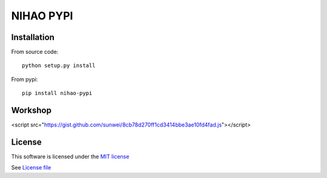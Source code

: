 NIHAO PYPI
==========

|Build Status| |Pypi Status| |Coveralls Status|

Installation
------------

From source code:

::

    python setup.py install

From pypi:

::

    pip install nihao-pypi

Workshop
--------

<script src="https://gist.github.com/sunwei/8cb78d270ff1cd3414bbe3ae10fd4fad.js"></script>



License
-------

This software is licensed under the `MIT license <http://en.wikipedia.org/wiki/MIT_License>`_

See `License file <https://github.com/sunwei/ddd-base/blob/master/LICENSE>`_

.. |Build Status| image:: https://travis-ci.com/TechOpsX/nihao-pypi.svg?branch=master
   :target: https://travis-ci.com/TechOpsX/nihao-pypi
.. |Pypi Status| image:: https://badge.fury.io/py/nihao-pypi.svg
   :target: https://badge.fury.io/py/nihao-pypi
.. |Coveralls Status| image:: https://coveralls.io/repos/github/TechOpsX/nihao-pypi/badge.svg?branch=master
   :target: https://coveralls.io/github/TechOpsX/nihao-pypi?branch=master
